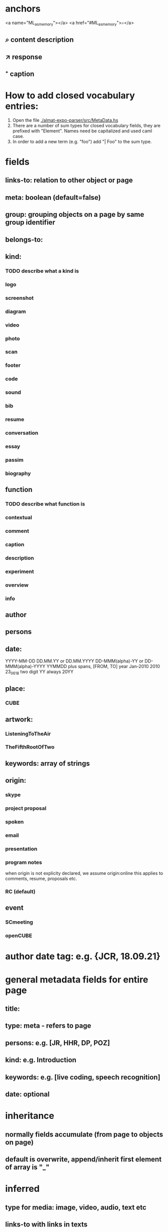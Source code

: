 * anchors
<a name="ML_as_memory"></a>
<a href="#ML_as_memory">⌕</a>
** ⌕ content description
** ↗ response 
** ⁺ caption
* How to add closed vocabulary entries:
1. Open the file [[./almat-expo-parser/src/MetaData.hs]]
2. There are a number of sum types for closed vocabulary fields, they
   are prefixed with "Element". Names need be capitalized and used
   caml case. 
3. In order to add a new term (e.g. "foo") add "| Foo" to the sum type.

* fields
** links-to: relation to other object or page
** meta: boolean (default=false)
** group: grouping objects on a page by same group identifier
** belongs-to: 
** kind: 
*** TODO describe what a kind is
*** logo
*** screenshot
*** diagram
*** video
*** photo
*** scan
*** footer
*** code
*** sound
*** bib
*** resume
*** conversation
*** essay
*** passim
*** biography
** function
*** TODO describe what function is
*** contextual
*** comment
*** caption
*** description
*** experiment
*** overview
*** info
** author
** persons
** date: 
YYYY-MM-DD
DD.MM.YY or DD.MM.YYYY
DD-MMM(alpha)-YY or DD-MMM(alpha)-YYYY
YYMMDD
plus spans, [FROM, TO]
year
Jan-2010
2010
23_06_18
two digit YY always 20YY
** place:
*** CUBE
** artwork:
*** ListeningToTheAir
*** TheFifthRootOfTwo
** keywords: array of strings
** origin:
*** skype
*** project proposal
*** spoken
*** email
*** presentation
*** program notes
when origin is not explicity declared, we assume origin:online
this applies to comments, resume, proposals etc.
*** RC (default)
** event
*** SCmeeting
*** openCUBE
* author date tag: e.g. {JCR, 18.09.21}
* general metadata fields for entire page
** title: 
** type: meta - refers to page
** persons: e.g. [JR, HHR, DP, POZ]
** kind: e.g. Introduction
** keywords: e.g. [live coding, speech recognition]
** date: optional
* inheritance
** normally fields accumulate (from page to objects on page)
** default is overwrite, append/inherit first element of array is "_"
* inferred
** type for media: image, video, audio, text etc 
** links-to with links in texts
** navigational elements with text only containing a link, connects pages but not an object
* page is also an object

* issues
** photo: keywords
only the content or also the context?
** list all possible date formats
** kind and type is getting ambigous
I think it make sense to use kind to distinguish different media
type is also a specification when we have a 'textual' kind
** timespan
** case sensitivity
** dialogue
** type and kind confusion (meta) 504507
